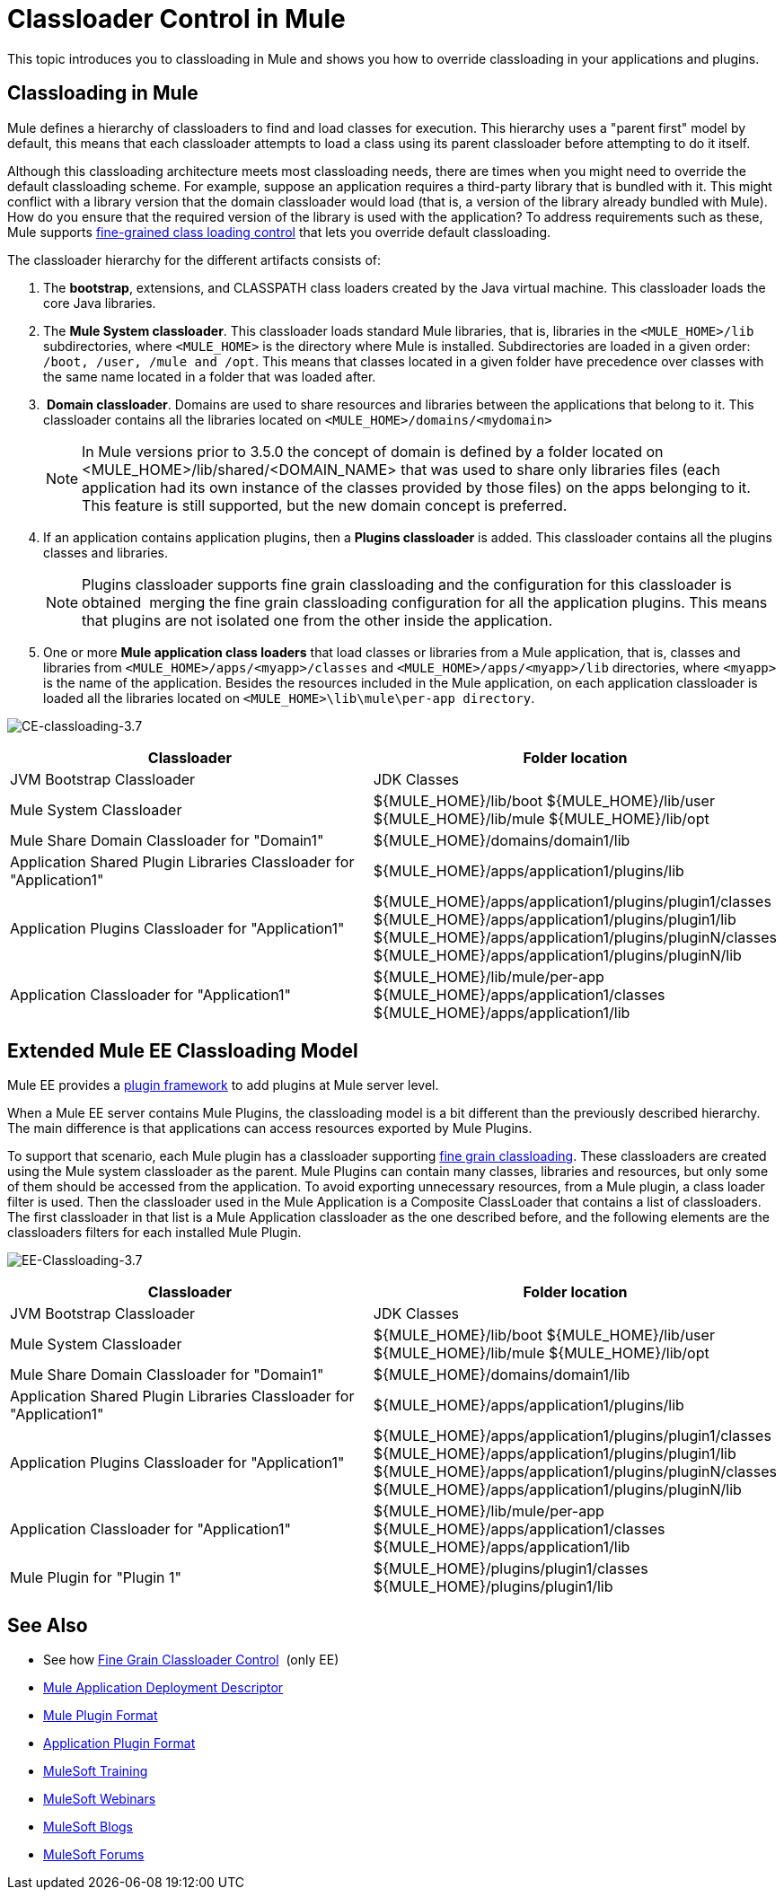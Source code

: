 = Classloader Control in Mule
:keywords: deploy, amc, cloudhub, on premises, on premise, class loading

This topic introduces you to classloading in Mule and shows you how to override classloading in your applications and plugins.

== Classloading in Mule

Mule defines a hierarchy of classloaders to find and load classes for execution. This hierarchy uses a "parent first" model by default, this means that each classloader attempts to load a class using its parent classloader before attempting to do it itself.

Although this classloading architecture meets most classloading needs, there are times when you might need to override the default classloading scheme. For example, suppose an application requires a third-party library that is bundled with it. This might conflict with a library version that the domain classloader would load (that is, a version of the library already bundled with Mule). How do you ensure that the required version of the library is used with the application? To address requirements such as these, Mule supports link:/mule-user-guide/v/3.8/fine-grain-classloader-control[fine-grained class loading control] that lets you override default classloading.

The classloader hierarchy for the different artifacts consists of: 

. The *bootstrap*, extensions, and CLASSPATH class loaders created by the Java virtual machine. This classloader loads the core Java libraries.
. The *Mule System classloader*. This classloader loads standard Mule libraries, that is, libraries in the `<MULE_HOME>/lib` subdirectories, where `<MULE_HOME>` is the directory where Mule is installed. Subdirectories are loaded in a given order: `/boot, /user, /mule and /opt`. This means that classes located in a given folder have precedence over classes with the same name located in a folder that was loaded after.
.  *Domain classloader*. Domains are used to share resources and libraries between the applications that belong to it. This classloader contains all the libraries located on `<MULE_HOME>/domains/<mydomain>`   
+
[NOTE]
====
In Mule versions prior to 3.5.0 the concept of domain is defined by a folder located on <MULE_HOME>/lib/shared/<DOMAIN_NAME> that was used to share only libraries files (each application had its own instance of the classes provided by those files) on the apps belonging to it. This feature is still supported, but the new domain concept is preferred.
====
+
. If an application contains application plugins, then a *Plugins classloader* is added. This classloader contains all the plugins classes and libraries.
+
[NOTE]
====
Plugins classloader supports fine grain classloading and the configuration for this classloader is obtained  merging the fine grain classloading configuration for all the application plugins. This means that plugins are not isolated one from the other inside the application.
====
+
. One or more *Mule application class loaders* that load classes or libraries from a Mule application, that is, classes and libraries from `<MULE_HOME>/apps/<myapp>/classes` and `<MULE_HOME>/apps/<myapp>/lib` directories, where `<myapp>` is the name of the application. Besides the resources included in the Mule application, on each application classloader is loaded all the libraries located on `<MULE_HOME>\lib\mule\per-app directory`.


image:CE-classloading-3.7.png[CE-classloading-3.7]

[%header,cols="2*a"]
|===
|Classloader |Folder location
|JVM Bootstrap Classloader |JDK Classes
|Mule System Classloader |
${MULE_HOME}/lib/boot
${MULE_HOME}/lib/user
${MULE_HOME}/lib/mule
${MULE_HOME}/lib/opt
|Mule Share Domain Classloader for "Domain1" |${MULE_HOME}/domains/domain1/lib
|Application Shared Plugin Libraries Classloader for "Application1" |${MULE_HOME}/apps/application1/plugins/lib
|Application Plugins Classloader for "Application1" |
${MULE_HOME}/apps/application1/plugins/plugin1/classes
${MULE_HOME}/apps/application1/plugins/plugin1/lib
${MULE_HOME}/apps/application1/plugins/pluginN/classes
${MULE_HOME}/apps/application1/plugins/pluginN/lib
|Application Classloader for "Application1" |
${MULE_HOME}/lib/mule/per-app
${MULE_HOME}/apps/application1/classes
${MULE_HOME}/apps/application1/lib
|===

== Extended Mule EE Classloading Model

Mule EE provides a link:/mule-user-guide/v/3.8/mule-plugin-format[plugin framework] to add plugins at Mule server level.

When a Mule EE server contains Mule Plugins, the classloading model is a bit different than the previously described hierarchy. The main difference is that applications can access resources exported by Mule Plugins.

To support that scenario, each Mule plugin has a classloader supporting link:/mule-user-guide/v/3.8/fine-grain-classloader-control[fine grain classloading]. These classloaders are created using the Mule system classloader as the parent. Mule Plugins can contain many classes, libraries and resources, but only some of them should be accessed from the application. To avoid exporting unnecessary resources, from a Mule plugin, a class loader filter is used.
Then the classloader used in the Mule Application is a Composite ClassLoader that contains a list of classloaders. The first classloader in that list is a Mule Application classloader as the one described before, and the following elements are the classloaders filters for each installed Mule Plugin.

image:EE-Classloading-3.7.png[EE-Classloading-3.7]

[%header,cols="2*a"]
|===
|Classloader |Folder location
|JVM Bootstrap Classloader |JDK Classes
|Mule System Classloader |
${MULE_HOME}/lib/boot
${MULE_HOME}/lib/user
${MULE_HOME}/lib/mule
${MULE_HOME}/lib/opt
|Mule Share Domain Classloader for "Domain1" |${MULE_HOME}/domains/domain1/lib
|Application Shared Plugin Libraries Classloader for "Application1" |${MULE_HOME}/apps/application1/plugins/lib
|Application Plugins Classloader for "Application1" |
${MULE_HOME}/apps/application1/plugins/plugin1/classes
${MULE_HOME}/apps/application1/plugins/plugin1/lib
${MULE_HOME}/apps/application1/plugins/pluginN/classes
${MULE_HOME}/apps/application1/plugins/pluginN/lib
|Application Classloader for "Application1" |
${MULE_HOME}/lib/mule/per-app
${MULE_HOME}/apps/application1/classes
${MULE_HOME}/apps/application1/lib
|Mule Plugin for "Plugin 1" |
${MULE_HOME}/plugins/plugin1/classes
${MULE_HOME}/plugins/plugin1/lib
|===

== See Also

* See how link:/mule-user-guide/v/3.8/fine-grain-classloader-control[Fine Grain Classloader Control]  (only EE)
* link:/mule-user-guide/v/3.8/mule-application-deployment-descriptor[Mule Application Deployment Descriptor]
* link:/mule-user-guide/v/3.8/mule-plugin-format[Mule Plugin Format]
* link:/mule-user-guide/v/3.8/application-plugin-format[Application Plugin Format]
* link:http://training.mulesoft.com[MuleSoft Training]
* link:https://www.mulesoft.com/webinars[MuleSoft Webinars]
* link:http://blogs.mulesoft.com[MuleSoft Blogs]
* link:http://forums.mulesoft.com[MuleSoft Forums]
